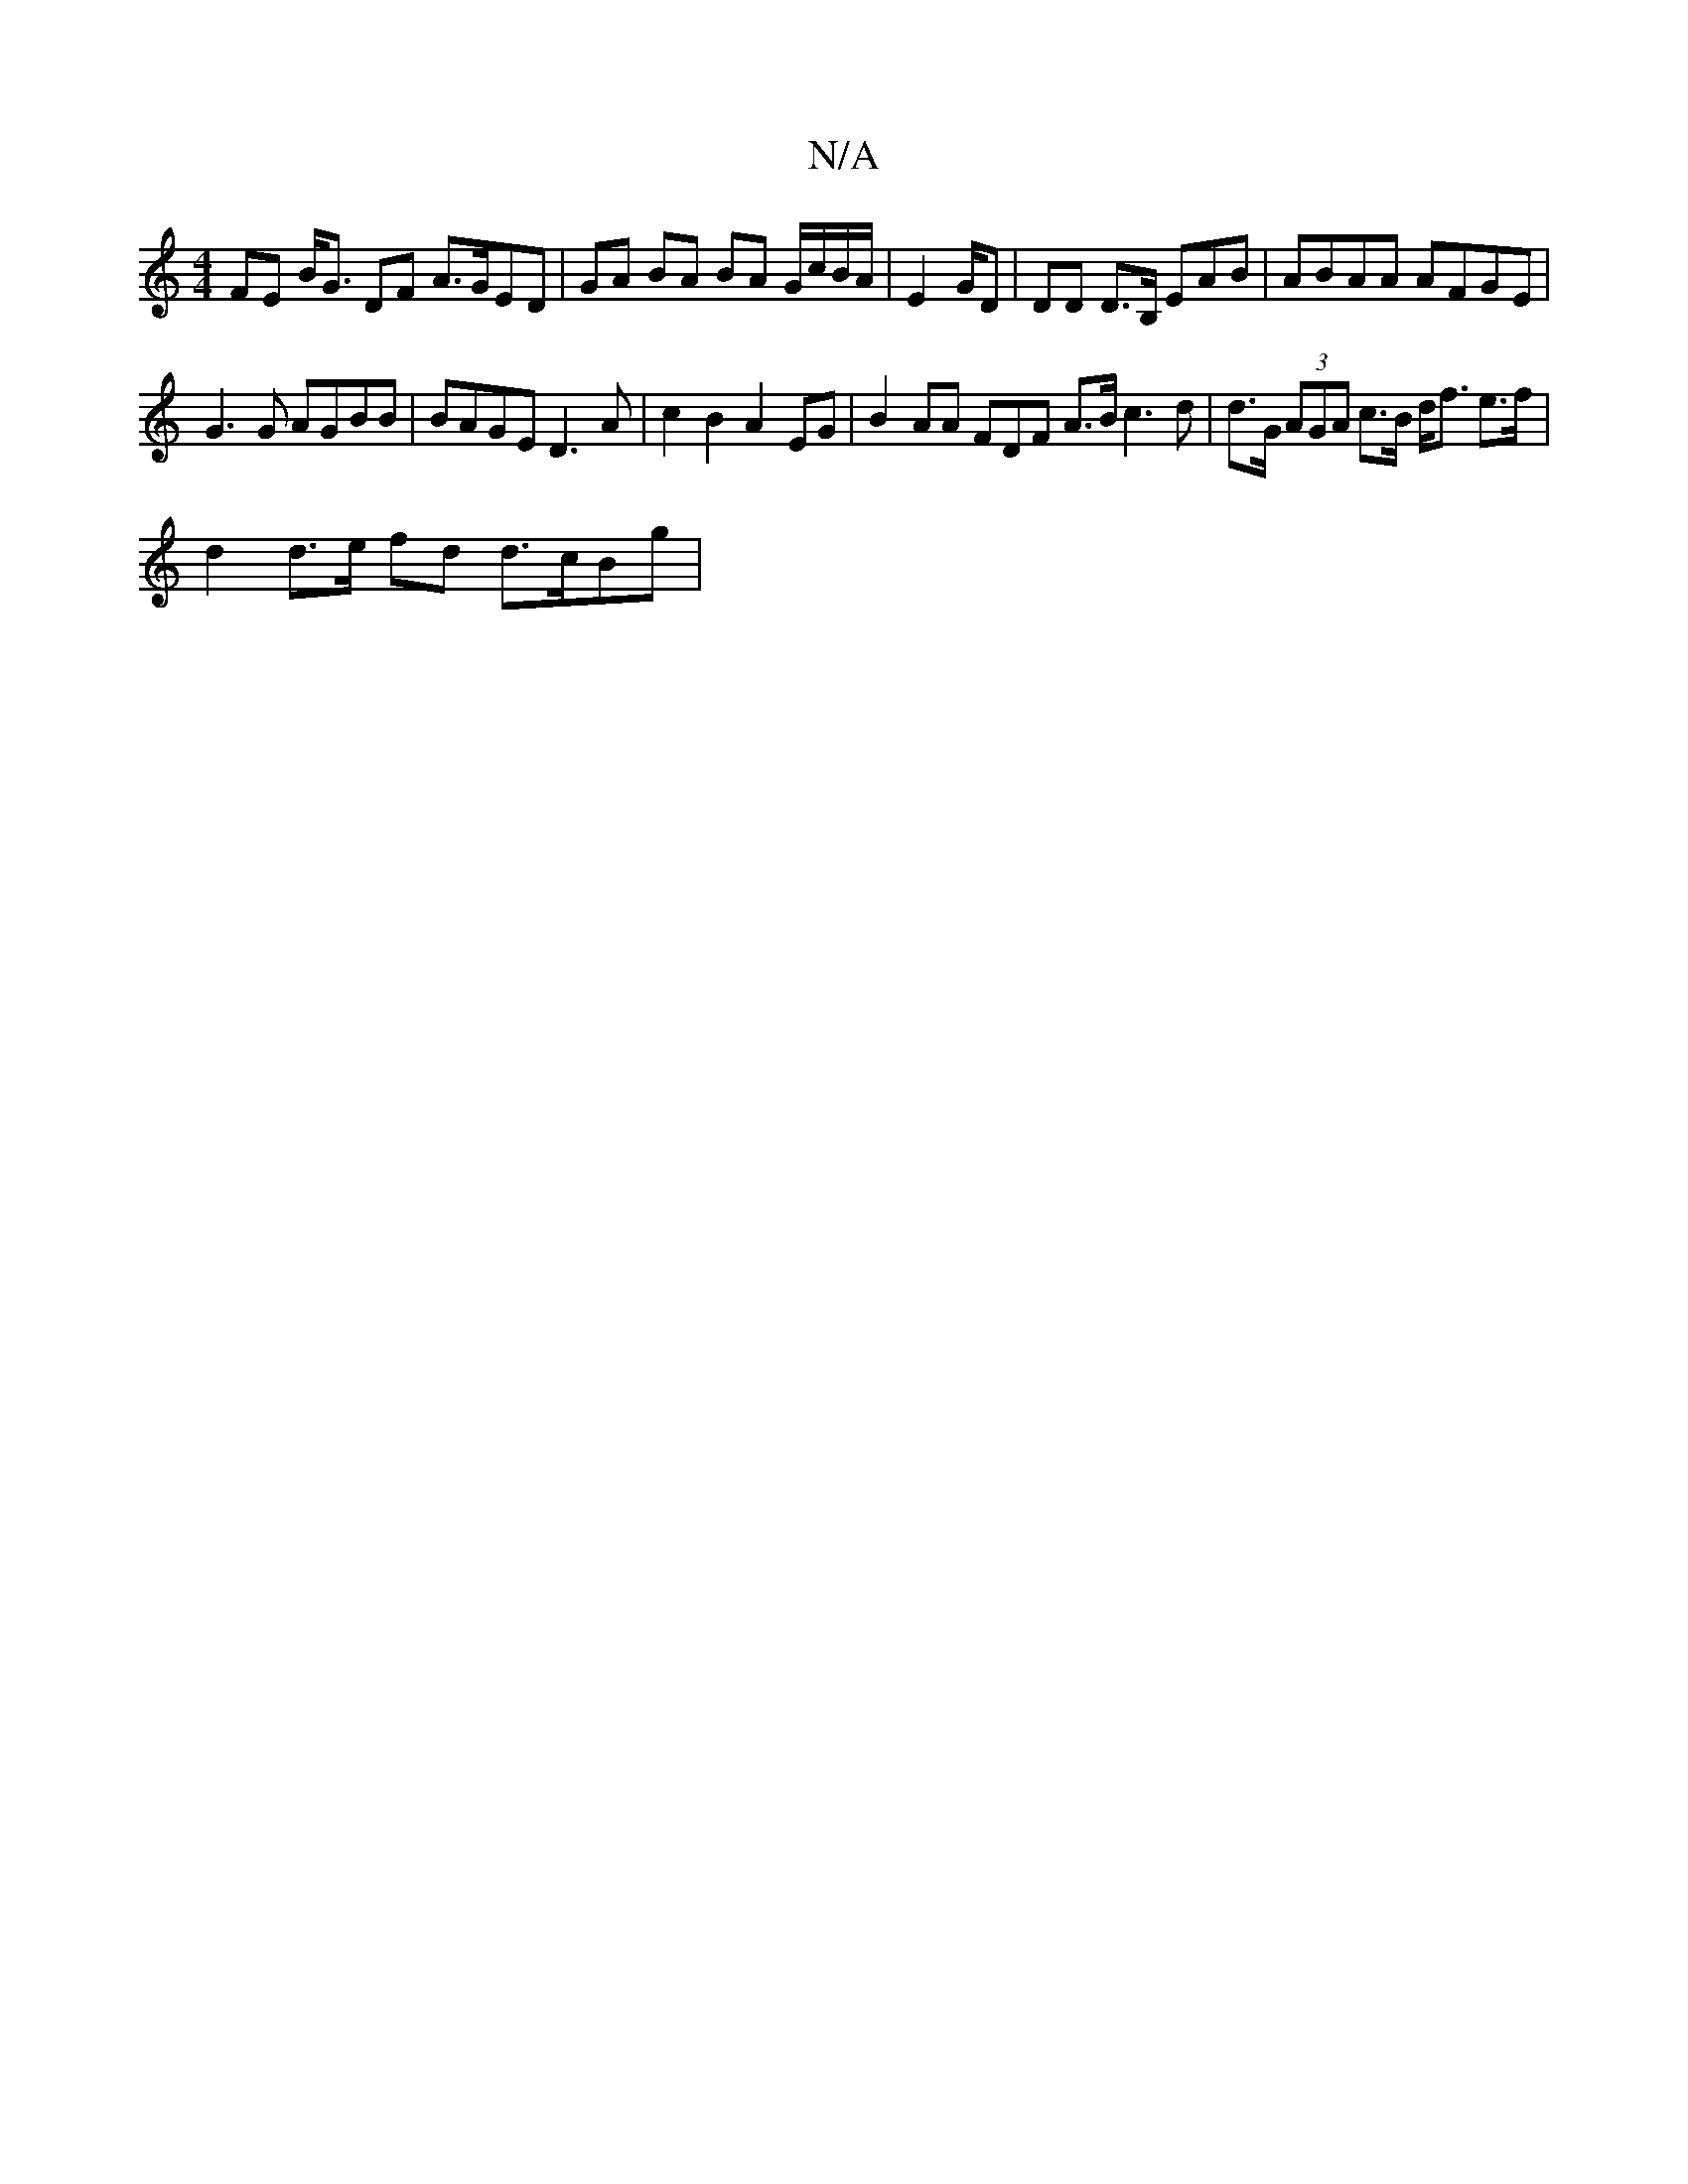 X:1
T:N/A
M:4/4
R:N/A
K:Cmajor
 FE B<G DF A>GED | GA BA BA G/c/B/A/|E2 G/2/2D | DD D>B, EAB | ABAA AFGE |
G3 G AGBB | BAGE D3 A | c2 B2 A2 EG| B2 AA FD^=F A>B c3d | d>G (3AGA c>B d<f e>f |
d2 d>e fd d>cBg |

D6 G2|1 B2 A2 A2 B2 | A